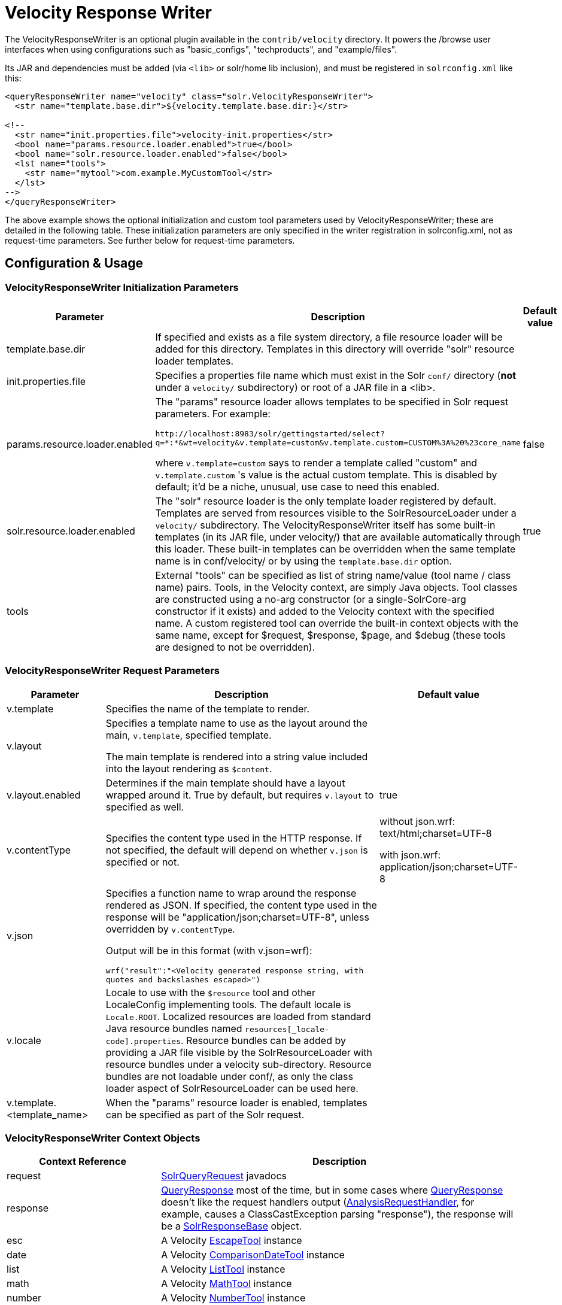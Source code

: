 = Velocity Response Writer
:page-shortname: velocity-response-writer
:page-permalink: velocity-response-writer.html
// Licensed to the Apache Software Foundation (ASF) under one
// or more contributor license agreements.  See the NOTICE file
// distributed with this work for additional information
// regarding copyright ownership.  The ASF licenses this file
// to you under the Apache License, Version 2.0 (the
// "License"); you may not use this file except in compliance
// with the License.  You may obtain a copy of the License at
//
//   http://www.apache.org/licenses/LICENSE-2.0
//
// Unless required by applicable law or agreed to in writing,
// software distributed under the License is distributed on an
// "AS IS" BASIS, WITHOUT WARRANTIES OR CONDITIONS OF ANY
// KIND, either express or implied.  See the License for the
// specific language governing permissions and limitations
// under the License.

The VelocityResponseWriter is an optional plugin available in the `contrib/velocity` directory. It powers the /browse user interfaces when using configurations such as "basic_configs", "techproducts", and "example/files".

Its JAR and dependencies must be added (via `<lib>` or solr/home lib inclusion), and must be registered in `solrconfig.xml` like this:

[source,xml]
----
<queryResponseWriter name="velocity" class="solr.VelocityResponseWriter">
  <str name="template.base.dir">${velocity.template.base.dir:}</str>

<!--
  <str name="init.properties.file">velocity-init.properties</str>
  <bool name="params.resource.loader.enabled">true</bool>
  <bool name="solr.resource.loader.enabled">false</bool>
  <lst name="tools">
    <str name="mytool">com.example.MyCustomTool</str>
  </lst>
-->
</queryResponseWriter>
----

The above example shows the optional initialization and custom tool parameters used by VelocityResponseWriter; these are detailed in the following table. These initialization parameters are only specified in the writer registration in solrconfig.xml, not as request-time parameters. See further below for request-time parameters.

== Configuration & Usage

[[VelocityResponseWriter-VelocityResponseWriterinitializationparameters]]
=== VelocityResponseWriter Initialization Parameters

// TODO: Change column width to %autowidth.spread when https://github.com/asciidoctor/asciidoctor-pdf/issues/599 is fixed

[cols="20,60,20",options="header"]
|===
|Parameter |Description |Default value
|template.base.dir |If specified and exists as a file system directory, a file resource loader will be added for this directory. Templates in this directory will override "solr" resource loader templates. |
|init.properties.file |Specifies a properties file name which must exist in the Solr `conf/` directory (**not** under a `velocity/` subdirectory) or root of a JAR file in a <lib>. |
|params.resource.loader.enabled a|
The "params" resource loader allows templates to be specified in Solr request parameters. For example:

`\http://localhost:8983/solr/gettingstarted/select?q=\*:*&wt=velocity&v.template=custom&v.template.custom=CUSTOM%3A%20%23core_name`

where `v.template=custom` says to render a template called "custom" and `v.template.custom` 's value is the actual custom template. This is disabled by default; it'd be a niche, unusual, use case to need this enabled.

 |false
|solr.resource.loader.enabled |The "solr" resource loader is the only template loader registered by default. Templates are served from resources visible to the SolrResourceLoader under a `velocity/` subdirectory. The VelocityResponseWriter itself has some built-in templates (in its JAR file, under velocity/) that are available automatically through this loader. These built-in templates can be overridden when the same template name is in conf/velocity/ or by using the `template.base.dir` option. |true
|tools |External "tools" can be specified as list of string name/value (tool name / class name) pairs. Tools, in the Velocity context, are simply Java objects. Tool classes are constructed using a no-arg constructor (or a single-SolrCore-arg constructor if it exists) and added to the Velocity context with the specified name. A custom registered tool can override the built-in context objects with the same name, except for $request, $response, $page, and $debug (these tools are designed to not be overridden). |
|===

[[VelocityResponseWriter-VelocityResponseWriterrequestparameters]]
=== VelocityResponseWriter Request Parameters

// TODO: Change column width to %autowidth.spread when https://github.com/asciidoctor/asciidoctor-pdf/issues/599 is fixed

[cols="20,60,20",options="header"]
|===
|Parameter |Description |Default value
|v.template |Specifies the name of the template to render. |
|v.layout a|
Specifies a template name to use as the layout around the main, `v.template`, specified template.

The main template is rendered into a string value included into the layout rendering as `$content`.

 |
|v.layout.enabled |Determines if the main template should have a layout wrapped around it. True by default, but requires `v.layout` to specified as well. |true
|v.contentType |Specifies the content type used in the HTTP response. If not specified, the default will depend on whether `v.json` is specified or not. a|
without json.wrf: text/html;charset=UTF-8

with json.wrf: application/json;charset=UTF-8

|v.json a|
Specifies a function name to wrap around the response rendered as JSON. If specified, the content type used in the response will be "application/json;charset=UTF-8", unless overridden by `v.contentType`.

Output will be in this format (with v.json=wrf):

`wrf("result":"<Velocity generated response string, with quotes and backslashes escaped>")`

 |
|v.locale |Locale to use with the `$resource` tool and other LocaleConfig implementing tools. The default locale is `Locale.ROOT`. Localized resources are loaded from standard Java resource bundles named `resources[_locale-code].properties`. Resource bundles can be added by providing a JAR file visible by the SolrResourceLoader with resource bundles under a velocity sub-directory. Resource bundles are not loadable under conf/, as only the class loader aspect of SolrResourceLoader can be used here. |
|v.template.<template_name> |When the "params" resource loader is enabled, templates can be specified as part of the Solr request. |
|===

[[VelocityResponseWriter-VelocityResponseWritercontextobjects]]
=== VelocityResponseWriter Context Objects

// TODO: Change column width to %autowidth.spread when https://github.com/asciidoctor/asciidoctor-pdf/issues/599 is fixed

[cols="30,70",options="header"]
|===
|Context Reference |Description
|request |http://lucene.apache.org/solr/api/org/apache/solr/request/SolrQueryRequest.html[SolrQueryRequest] javadocs
|response |http://lucene.apache.org/solr/api/org/apache/solr/client/solrj/response/QueryResponse.html[QueryResponse] most of the time, but in some cases where https://wiki.apache.org/solr/QueryResponse[QueryResponse] doesn't like the request handlers output (https://wiki.apache.org/solr/AnalysisRequestHandler[AnalysisRequestHandler], for example, causes a ClassCastException parsing "response"), the response will be a https://wiki.apache.org/solr/SolrResponseBase[SolrResponseBase] object.
|esc |A Velocity http://velocity.apache.org/tools/2.0/tools-summary.html#EscapeTool[EscapeTool] instance
|date |A Velocity http://velocity.apache.org/tools/2.0/tools-summary.html#ComparisonDateTool[ComparisonDateTool] instance
|list |A Velocity http://velocity.apache.org/tools/2.0/apidocs/org/apache/velocity/tools/generic/ListTool.html[ListTool] instance
|math |A Velocity http://velocity.apache.org/tools/2.0/tools-summary.html#MathTool[MathTool] instance
|number |A Velocity http://velocity.apache.org/tools/2.0/tools-summary.html#NumberTool[NumberTool] instance
|sort |A Velocity http://velocity.apache.org/tools/2.0/tools-summary.html#SortTool[SortTool] instance
|display |A Velocity http://velocity.apache.org/tools/2.0/tools-summary.html#DisplayTool[DisplayTool] instance
|resource |A Velocity http://velocity.apache.org/tools/2.0/tools-summary.html#ResourceTool[ResourceTool] instance
|engine |The current VelocityEngine instance
|page |An instance of Solr's PageTool (only included if the response is a QueryResponse where paging makes sense)
|debug |A shortcut to the debug part of the response, or null if debug is not on. This is handy for having debug-only sections in a template using `#if($debug)...#end`
|content |The rendered output of the main template, when rendering the layout (v.layout.enabled=true and v.layout=<template>).
|[custom tool(s)] |Tools provided by the optional "tools" list of the VelocityResponseWriter registration are available by their specified name.
|===

